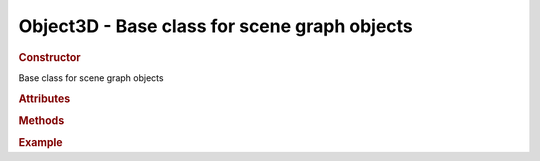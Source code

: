 Object3D - Base class for scene graph objects
---------------------------------------------

.. ...............................................................................
.. rubric:: Constructor
.. ...............................................................................

.. class:: Object3D()

    Base class for scene graph objects

.. ...............................................................................
.. rubric:: Attributes
.. ...............................................................................

.. attribute:: Object3D.id

    Unique number of this object instance

.. ...............................................................................
.. rubric:: Methods
.. ...............................................................................

.. ...............................................................................
.. rubric:: Example
.. ...............................................................................
